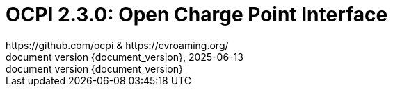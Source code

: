 :toc:
:toclevels: 4
:sectnumlevels: 4
:outlinelevels: 4:0
:title-page:
:numbered:
:version-label: document version
:year: 2025
:protocol_version: 2.3.0
:revdate: {year}-06-13
:document_header: OCPI {document_version}
:revnumber: {document_version}

= OCPI {protocol_version}: Open Charge Point Interface
https://github.com/ocpi & https://evroaming.org/

<<<
:toc:


